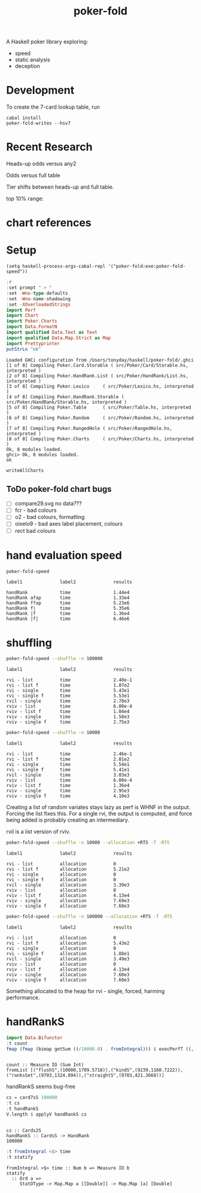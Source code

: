 #+TITLE: poker-fold
#+PROPERTY: header-args :exports both
#+PROPERTY: header-args :eval no-export

A Haskell poker library exploring:

- speed
- static analysis
- deception

* Development

To create the 7-card lookup table, run

#+begin_src shell
cabal install
poker-fold-writes --hsv7
#+end_src

* Recent Research

Heads-up odds versus any2

[[file:other/odds2.svg]]

Odds versus full table

[[file:other/odds9.svg]]

Tier shifts between heads-up and full table.

[[file:other/compare29.svg]]

top 10% range:

[[file:other/top10.svg]]

* chart references

[[file:other/count.svg]]


[[file:other/fcr.svg]]
[[file:other/freq.svg]]
[[file:other/o2.svg]]
[[file:other/pixelo9.svg]]
[[file:other/rect.svg]]
[[file:other/text.svg]]

* Setup

#+begin_src elisp
(setq haskell-process-args-cabal-repl '("poker-fold:exe:poker-fold-speed"))
#+end_src

#+RESULTS:
| poker-fold:exe:poker-fold-speed |

#+begin_src haskell :results output :exports both
:r
:set prompt " > "
:set -Wno-type-defaults
:set -Wno-name-shadowing
:set -XOverloadedStrings
import Perf
import Chart
import Poker.Charts
import Data.FormatN
import qualified Data.Text as Text
import qualified Data.Map.Strict as Map
import Prettyprinter
putStrLn "ok"
#+end_src

#+RESULTS:
#+begin_example
Loaded GHCi configuration from /Users/tonyday/haskell/poker-fold/.ghci
[1 of 8] Compiling Poker.Card.Storable ( src/Poker/Card/Storable.hs, interpreted )
[2 of 8] Compiling Poker.HandRank.List ( src/Poker/HandRank/List.hs, interpreted )
[3 of 8] Compiling Poker.Lexico     ( src/Poker/Lexico.hs, interpreted )
[4 of 8] Compiling Poker.HandRank.Storable ( src/Poker/HandRank/Storable.hs, interpreted )
[5 of 8] Compiling Poker.Table      ( src/Poker/Table.hs, interpreted )
[6 of 8] Compiling Poker.Random     ( src/Poker/Random.hs, interpreted )
[7 of 8] Compiling Poker.RangedHole ( src/Poker/RangedHole.hs, interpreted )
[8 of 8] Compiling Poker.Charts     ( src/Poker/Charts.hs, interpreted )
Ok, 8 modules loaded.
ghci> Ok, 8 modules loaded.
ok
#+end_example


#+begin_src haskell
writeAllCharts
#+end_src

** ToDo poker-fold chart bugs

- [ ] compare29.svg no data???
- [ ] fcr - bad colours
- [ ] o2 - bad colours, formatting
- [ ] oixelo9 - bad axes label placement, colours
- [ ] rect bad colours



#+RESULTS:

* hand evaluation speed

#+begin_src sh  :results output :exports both
poker-fold-speed
#+end_src

#+RESULTS:
: label1              label2              results
:
: handRank            time                1.44e4
: handRank afap       time                1.33e4
: handRank ffap       time                5.23e6
: handRank f|         time                5.35e6
: handRank |f         time                1.36e4
: handRank |f|        time                6.46e6


* shuffling

#+begin_src sh :results output :exports both
poker-fold-speed --shuffle -n 100000
#+end_src

#+RESULTS:
#+begin_example
label1              label2              results

rvi - list          time                2.40e-1
rvi - list f        time                1.87e2
rvi - single        time                5.43e1
rvi - single f      time                5.53e1
rvil - single       time                2.78e3
rviv - list         time                6.00e-4
rviv - list f       time                1.04e4
rviv - single       time                1.58e3
rviv - single f     time                2.75e3
#+end_example

#+begin_src sh :results output :exports both
poker-fold-speed --shuffle -n 10000
#+end_src

#+RESULTS:
#+begin_example
label1              label2              results

rvi - list          time                2.46e-1
rvi - list f        time                2.01e2
rvi - single        time                5.54e1
rvi - single f      time                5.41e1
rvil - single       time                3.03e3
rviv - list         time                6.00e-4
rviv - list f       time                1.36e4
rviv - single       time                2.95e3
rviv - single f     time                4.10e3
#+end_example


Creating a list of random variates stays lazy as perf is WHNF in the output. Forcing the list fixes this. For a single rvi, the output is computed, and force being added is probably creating an intermediary.

rvil is a list version of rviv.

#+begin_src sh :results output :exports both
poker-fold-speed --shuffle -n 10000 --allocation +RTS -T -RTS
#+end_src

#+RESULTS:
#+begin_example
label1              label2              results

rvi - list          allocation          0
rvi - list f        allocation          5.21e2
rvi - single        allocation          0
rvi - single f      allocation          0
rvil - single       allocation          3.39e3
rviv - list         allocation          0
rviv - list f       allocation          4.13e4
rviv - single       allocation          7.69e3
rviv - single f     allocation          7.68e3
#+end_example

#+begin_src sh :results output :exports both
poker-fold-speed --shuffle -n 100000 --allocation +RTS -T -RTS
#+end_src

#+RESULTS:
#+begin_example
label1              label2              results

rvi - list          allocation          0
rvi - list f        allocation          5.43e2
rvi - single        allocation          0
rvi - single f      allocation          1.88e1
rvil - single       allocation          3.49e3
rviv - list         allocation          0
rviv - list f       allocation          4.13e4
rviv - single       allocation          7.60e3
rviv - single f     allocation          7.60e3
#+end_example

Something allocated to the heap for rvi - single, forced, harming performance.


* handRankS

#+begin_src haskell :results output :exports both
import Data.Bifunctor
:t count
fmap (fmap (bimap getSum ((/10000.0) . fromIntegral))) $ execPerfT ((,) <$> count <*> time) $ handRankS_P 10000
#+end_src

#+RESULTS:
:
: count :: Measure IO (Sum Int)
: fromList [("flushS",(10000,1709.5718)),("kindS",(9239,1160.7222)),("ranksSet",(9703,1324.894)),("straightS",(9703,421.3668))]


handRankS seems bug-free

#+begin_src haskell :results output :exports both
cs = card7sS 100000
:t cs
:t handRankS
V.length $ applyV handRankS cs
#+end_src

#+RESULTS:
:
: cs :: Cards2S
: handRankS :: CardsS -> HandRank
: 100000

#+begin_src haskell :results output :exports both
:t fromIntegral <$> time
:t statify
#+end_src

#+RESULTS:
: fromIntegral <$> time :: Num b => Measure IO b
: statify
:   :: Ord a =>
:      StatDType -> Map.Map a [[Double]] -> Map.Map [a] [Double]
